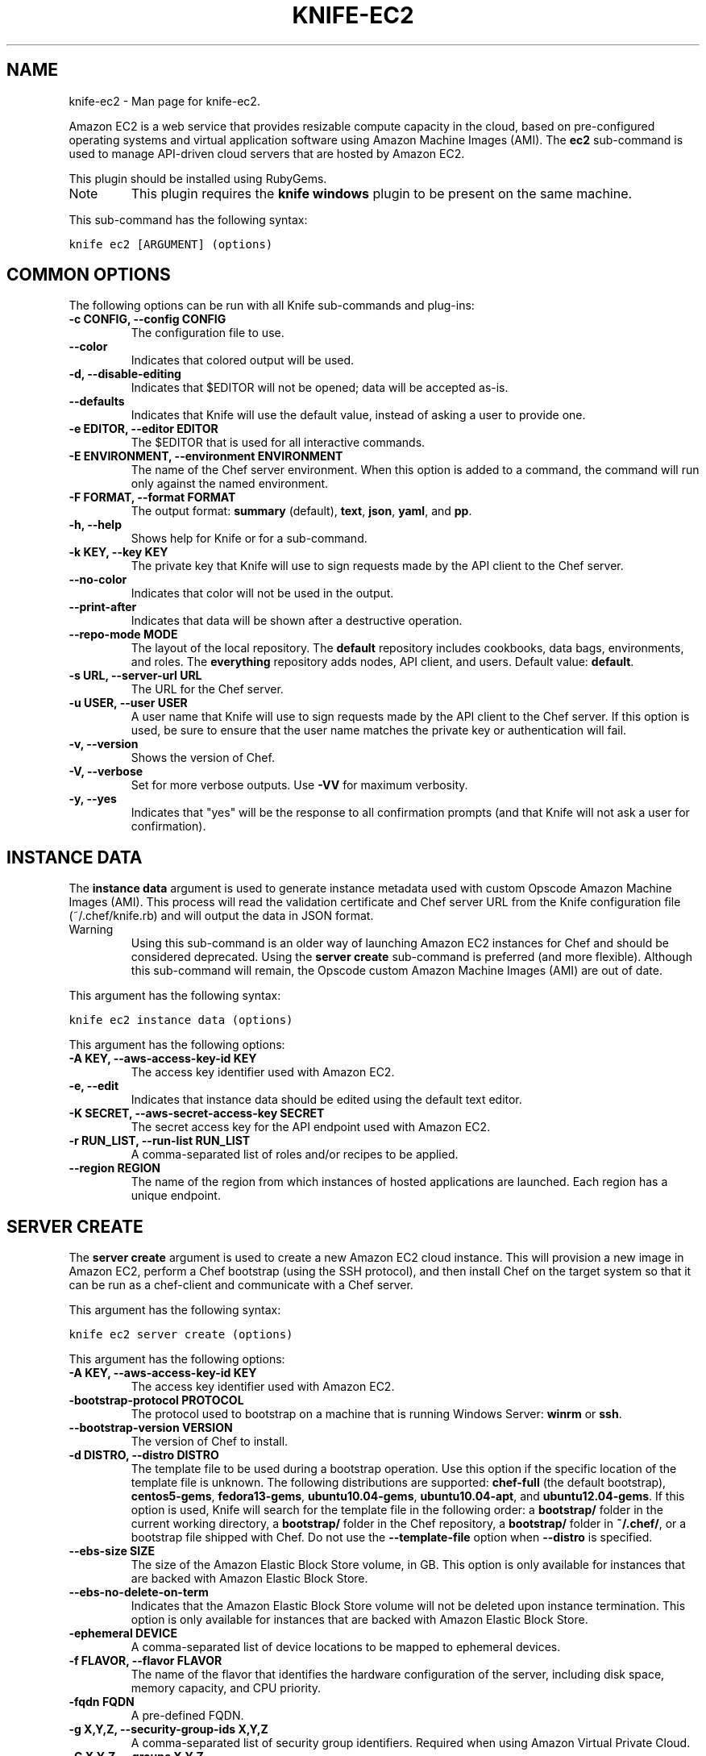 .TH "KNIFE-EC2" "1" "December 20, 2012" "0.0.1" "knife-ec2"
.SH NAME
knife-ec2 \- Man page for knife-ec2.
.
.nr rst2man-indent-level 0
.
.de1 rstReportMargin
\\$1 \\n[an-margin]
level \\n[rst2man-indent-level]
level margin: \\n[rst2man-indent\\n[rst2man-indent-level]]
-
\\n[rst2man-indent0]
\\n[rst2man-indent1]
\\n[rst2man-indent2]
..
.de1 INDENT
.\" .rstReportMargin pre:
. RS \\$1
. nr rst2man-indent\\n[rst2man-indent-level] \\n[an-margin]
. nr rst2man-indent-level +1
.\" .rstReportMargin post:
..
.de UNINDENT
. RE
.\" indent \\n[an-margin]
.\" old: \\n[rst2man-indent\\n[rst2man-indent-level]]
.nr rst2man-indent-level -1
.\" new: \\n[rst2man-indent\\n[rst2man-indent-level]]
.in \\n[rst2man-indent\\n[rst2man-indent-level]]u
..
.\" Man page generated from reStructuredText.
.
.sp
Amazon EC2 is a web service that provides resizable compute capacity in the cloud, based on pre\-configured operating systems and virtual application software using Amazon Machine Images (AMI). The \fBec2\fP sub\-command is used to manage API\-driven cloud servers that are hosted by Amazon EC2.
.sp
This plugin should be installed using RubyGems.
.IP Note
This plugin requires the \fBknife windows\fP plugin to be present on the same machine.
.RE
.sp
This sub\-command has the following syntax:
.sp
.nf
.ft C
knife ec2 [ARGUMENT] (options)
.ft P
.fi
.SH COMMON OPTIONS
.sp
The following options can be run with all Knife sub\-commands and plug\-ins:
.INDENT 0.0
.TP
.B \fB\-c CONFIG\fP, \fB\-\-config CONFIG\fP
The configuration file to use.
.TP
.B \fB\-\-color\fP
Indicates that colored output will be used.
.TP
.B \fB\-d\fP, \fB\-\-disable\-editing\fP
Indicates that $EDITOR will not be opened; data will be accepted as\-is.
.TP
.B \fB\-\-defaults\fP
Indicates that Knife will use the default value, instead of asking a user to provide one.
.TP
.B \fB\-e EDITOR\fP, \fB\-\-editor EDITOR\fP
The $EDITOR that is used for all interactive commands.
.TP
.B \fB\-E ENVIRONMENT\fP, \fB\-\-environment ENVIRONMENT\fP
The name of the Chef server environment. When this option is added to a command, the command will run only against the named environment.
.TP
.B \fB\-F FORMAT\fP, \fB\-\-format FORMAT\fP
The output format: \fBsummary\fP (default), \fBtext\fP, \fBjson\fP, \fByaml\fP, and \fBpp\fP.
.TP
.B \fB\-h\fP, \fB\-\-help\fP
Shows help for Knife or for a sub\-command.
.TP
.B \fB\-k KEY\fP, \fB\-\-key KEY\fP
The private key that Knife will use to sign requests made by the API client to the Chef server.
.TP
.B \fB\-\-no\-color\fP
Indicates that color will not be used in the output.
.TP
.B \fB\-\-print\-after\fP
Indicates that data will be shown after a destructive operation.
.TP
.B \fB\-\-repo\-mode MODE\fP
The layout of the local repository. The \fBdefault\fP repository includes cookbooks, data bags, environments, and roles. The \fBeverything\fP repository adds nodes, API client, and users. Default value: \fBdefault\fP.
.TP
.B \fB\-s URL\fP, \fB\-\-server\-url URL\fP
The URL for the Chef server.
.TP
.B \fB\-u USER\fP, \fB\-\-user USER\fP
A user name that Knife will use to sign requests made by the API client to the Chef server. If this option is used, be sure to ensure that the user name matches the private key or authentication will fail.
.TP
.B \fB\-v\fP, \fB\-\-version\fP
Shows the version of Chef.
.TP
.B \fB\-V\fP, \fB\-\-verbose\fP
Set for more verbose outputs. Use \fB\-VV\fP for maximum verbosity.
.TP
.B \fB\-y\fP, \fB\-\-yes\fP
Indicates that "yes" will be the response to all confirmation prompts (and that Knife will not ask a user for confirmation).
.UNINDENT
.SH INSTANCE DATA
.sp
The \fBinstance data\fP argument is used to generate instance metadata used with custom Opscode Amazon Machine Images (AMI). This process will read the validation certificate and Chef server URL from the Knife configuration file (~/.chef/knife.rb) and will output the data in JSON format.
.IP Warning
Using this sub\-command is an older way of launching Amazon EC2 instances for Chef and should be considered deprecated. Using the \fBserver create\fP sub\-command is preferred (and more flexible). Although this sub\-command will remain, the Opscode custom Amazon Machine Images (AMI) are out of date.
.RE
.sp
This argument has the following syntax:
.sp
.nf
.ft C
knife ec2 instance data (options)
.ft P
.fi
.sp
This argument has the following options:
.INDENT 0.0
.TP
.B \fB\-A KEY\fP, \fB\-\-aws\-access\-key\-id KEY\fP
The access key identifier used with Amazon EC2.
.TP
.B \fB\-e\fP, \fB\-\-edit\fP
Indicates that instance data should be edited using the default text editor.
.TP
.B \fB\-K SECRET\fP, \fB\-\-aws\-secret\-access\-key SECRET\fP
The secret access key for the API endpoint used with Amazon EC2.
.TP
.B \fB\-r RUN_LIST\fP, \fB\-\-run\-list RUN_LIST\fP
A comma\-separated list of roles and/or recipes to be applied.
.TP
.B \fB\-\-region REGION\fP
The name of the region from which instances of hosted applications are launched. Each region has a unique endpoint.
.UNINDENT
.SH SERVER CREATE
.sp
The \fBserver create\fP argument is used to create a new Amazon EC2 cloud instance. This will provision a new image in Amazon EC2, perform a Chef bootstrap (using the SSH protocol), and then install Chef on the target system so that it can be run as a chef\-client and communicate with a Chef server.
.sp
This argument has the following syntax:
.sp
.nf
.ft C
knife ec2 server create (options)
.ft P
.fi
.sp
This argument has the following options:
.INDENT 0.0
.TP
.B \fB\-A KEY\fP, \fB\-\-aws\-access\-key\-id KEY\fP
The access key identifier used with Amazon EC2.
.TP
.B \fB\-bootstrap\-protocol PROTOCOL\fP
The protocol used to bootstrap on a machine that is running Windows Server: \fBwinrm\fP or \fBssh\fP.
.TP
.B \fB\-\-bootstrap\-version VERSION\fP
The version of Chef to install.
.TP
.B \fB\-d DISTRO\fP, \fB\-\-distro DISTRO\fP
The template file to be used during a bootstrap operation. Use this option if the specific location of the template file is unknown. The following distributions are supported: \fBchef\-full\fP (the default bootstrap), \fBcentos5\-gems\fP, \fBfedora13\-gems\fP, \fBubuntu10.04\-gems\fP, \fBubuntu10.04\-apt\fP, and \fBubuntu12.04\-gems\fP. If this option is used, Knife will search for the template file in the following order: a \fBbootstrap/\fP folder in the current working directory, a \fBbootstrap/\fP folder in the Chef repository, a \fBbootstrap/\fP folder in \fB~/.chef/\fP, or a bootstrap file shipped with Chef. Do not use the \fB\-\-template\-file\fP option when \fB\-\-distro\fP is specified.
.TP
.B \fB\-\-ebs\-size SIZE\fP
The size of the Amazon Elastic Block Store volume, in GB. This option is only available for instances that are backed with Amazon Elastic Block Store.
.TP
.B \fB\-\-ebs\-no\-delete\-on\-term\fP
Indicates that the Amazon Elastic Block Store volume will not be deleted upon instance termination. This option is only available for instances that are backed with Amazon Elastic Block Store.
.TP
.B \fB\-ephemeral DEVICE\fP
A comma\-separated list of device locations to be mapped to ephemeral devices.
.TP
.B \fB\-f FLAVOR\fP, \fB\-\-flavor FLAVOR\fP
The name of the flavor that identifies the hardware configuration of the server, including disk space, memory capacity, and CPU priority.
.TP
.B \fB\-fqdn FQDN\fP
A pre\-defined FQDN.
.TP
.B \fB\-g X,Y,Z\fP, \fB\-\-security\-group\-ids X,Y,Z\fP
A comma\-separated list of security group identifiers. Required when using Amazon Virtual Private Cloud.
.TP
.B \fB\-G X,Y,Z\fP, \fB\-\-groups X,Y,Z\fP
A comma\-separated list of security groups. Not supported when using Amazon Virtual Private Cloud.
.TP
.B \fB\-hint HINT_NAME[=HINT_FILE]\fP
Indicates that an Ohai hint will be set on the target of the bootstrap. Use multiple \fB\-\-hint\fP options to specify multiple hints.
.TP
.B \fB\-i IDENTITY_FILE\fP, \fB\-\-identity\-file IDENTITY_FILE\fP
The SSH identity file used for authentication. Key\-based authentication is recommended.
.TP
.B \fB\-I IMAGE\fP, \fB\-\-image IMAGE\fP
The name of the image that identifies the operating system (and version) that will be used to create the virtual machine.
.TP
.B \fB\-K SECRET\fP, \fB\-\-aws\-secret\-access\-key SECRET\fP
The secret access key for the API endpoint used with Amazon EC2.
.TP
.B \fB\-N NAME\fP, \fB\-\-node\-name NAME\fP
The name of the node.
.TP
.B \fB\-\-[no\-]host\-key\-verify\fP
Use \fB\-\-no\-host\-key\-verify\fP to disable host key verification. Default setting: \fB\-\-host\-key\-verify\fP.
.TP
.B \fB\-p PORT\fP, \fB\-\-ssh\-port PORT\fP
The SSH port.
.TP
.B \fB\-P PASSWORD\fP, \fB\-\-ssh\-password PASSWORD\fP
The SSH password. This can be used to pass the password directly on the command line. If this option is not specified (and a password is required) Knife will prompt for the password.
.TP
.B \fB\-\-prerelease\fP
Indicates that pre\-release Chef gems should be installed.
.TP
.B \fB\-r RUN_LIST\fP, \fB\-\-run\-list RUN_LIST\fP
A comma\-separated list of roles and/or recipes to be applied.
.TP
.B \fB\-\-region REGION\fP
The name of the region from which instances of hosted applications are launched. Each region has a unique endpoint.
.TP
.B \fB\-s SUBNET_ID\fP, \fB\-\-subnet SUBNET_ID\fP
The Amazon Virtual Private Cloud instance in which a node will be created.
.TP
.B \fB\-S KEY\fP, \fB\-\-ssh\-key KEY\fP
The SSH key for the Amazon EC2 environment.
.TP
.B \fB\-server\-connect\-attribute ATTRIBUTE\fP
The attribute that is used when opening the SSH connection. This should be an Amazon EC2 server attribute.
.TP
.B \fB\-\-T Tag=Value[,Tag=Value]\fP, \fB\-\-tags Tag=Value[,Tag=Value]\fP
The tags for this server.
.TP
.B \fB\-\-template\-file TEMPLATE\fP
The path to a template file that will be used during a bootstrap operation. Do not use the \fB\-\-distro\fP option when \fB\-\-template\-file\fP is specified.
.TP
.B \fB\-u USER_DATA_FILE\fP, \fB\-\-user\-data USER_DATA_FILE\fP
The Amazon EC2 user data file used during instance provisioning.
.TP
.B \fB\-w GATEWAY\fP, \fB\-\-ssh\-gateway GATEWAY\fP
The SSH tunnel or gateway that is used to run a bootstrap action on a machine that is not accessible from the workstation.
.TP
.B \fB\-x USERNAME\fP, \fB\-\-ssh\-user USERNAME\fP
The SSH user name.
.TP
.B \fB\-Z ZONE"\fP, \fB\-\-availability\-zone ZONE\fP
The name of the Amazon EC2 availability zone. Each availability zone is unique within a region. Default: \fBus\-east\-1b\fP.
.UNINDENT
.sp
\fBExamples\fP
.sp
For example, to launch a new Amazon EC2 instance with the "webserver" role, enter:
.sp
.nf
.ft C
$ knife ec2 server create \-r "role[webserver]" \-I ami\-2d4aa444 \-\-flavor m1.small \-G www,default \-x ubuntu \-N server01
.ft P
.fi
.sp
To launch a new Amazon EC2 instance with multiple roles, enter:
.sp
.nf
.ft C
$ knife ec2 server create \-r "role[base],role[webserver]" \-I ami\-2d4aa444 \-G www,default \-x ubuntu \-\-node\-name server01
.ft P
.fi
.SH SERVER DELETE
.sp
The \fBserver delete\fP argument is used to delete one or more nodes that are running in the Amazon EC2 cloud. To find a specific cloud instance, use the \fBknife ec2 server list\fP argument. Use the \fB\-\-purge\fP option to delete all associated node and client objects from the Chef server or use the \fBknife node delete\fP and \fBknife client delete\fP sub\-commands to delete specific node and client objects.
.sp
This argument has the following syntax:
.sp
.nf
.ft C
knife ec2 server delete SERVER [NODE_NAME...] (options)
.ft P
.fi
.sp
This argument has the following options:
.INDENT 0.0
.TP
.B \fB\-A KEY\fP, \fB\-\-aws\-access\-key\-id KEY\fP
The access key identifier used with Amazon EC2.
.TP
.B \fB\-K SECRET\fP, \fB\-\-aws\-secret\-access\-key SECRET\fP
The secret access key for the API endpoint used with Amazon EC2.
.TP
.B \fB\-N NODE_NAME\fP, \fB\-\-node\-name NODE_NAME\fP
The name of the node to be deleted, if different from the server name. This must be used with the \fB\-\-purge\fP option.
.TP
.B \fB\-p\fP, \fB\-\-purge\fP
Indicates that all corresponding nodes and clients on the Chef server will be destroyed, in addition to the Amazon EC2 node itself. This action (by itself) assumes that the node and client have the same name as the server; if they do not have the same names, then the \fB\-\-node\-name\fP option must be used to specify the name of the node.
.TP
.B \fB\-\-region REGION\fP
The name of the region from which instances of hosted applications are launched. Each region has a unique endpoint.
.UNINDENT
.sp
\fBExamples\fP
.sp
For example, to delete a node called "preprod" in an instance named "operations", enter:
.sp
.nf
.ft C
$ knife ec2 server delete operations preprod
.ft P
.fi
.SH SERVER LIST
.sp
The \fBserver list\fP argument is used to find instances that are associated with a Amazon EC2 account. The results may show instances that are not currently managed by the Chef server.
.sp
This argument has the following syntax:
.sp
.nf
.ft C
knife ec2 server list
.ft P
.fi
.sp
This argument has the following options:
.INDENT 0.0
.TP
.B \fB\-A KEY\fP, \fB\-\-aws\-access\-key\-id KEY\fP
The access key identifier used with Amazon EC2.
.TP
.B \fB\-n\fP, \fB\-\-no\-name\fP
Indicates that tag names will not be displayed in the output.
.TP
.B \fB\-\-region REGION\fP
The name of the region from which instances of hosted applications are launched. Each region has a unique endpoint.
.TP
.B \fB\-t TAG1, TAG2\fP, \fB\-\-tags TAG1, TAG2\fP
A list of tags that will be displayed in the output.
.UNINDENT
.SH AUTHOR
Opscode
.SH COPYRIGHT
2012, Opscode, Inc
.\" Generated by docutils manpage writer.
.
